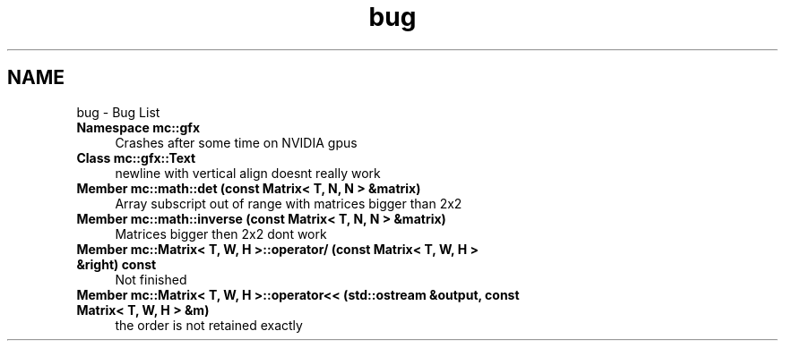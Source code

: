 .TH "bug" 3 "Sat Jan 14 2017" "Version Alpha" "MACE" \" -*- nroff -*-
.ad l
.nh
.SH NAME
bug \- Bug List 

.IP "\fBNamespace \fBmc::gfx\fP \fP" 1c
Crashes after some time on NVIDIA gpus  
.IP "\fBClass \fBmc::gfx::Text\fP \fP" 1c
newline with vertical align doesnt really work  
.IP "\fBMember \fBmc::math::det\fP (const Matrix< T, N, N > &matrix)\fP" 1c
Array subscript out of range with matrices bigger than 2x2  
.IP "\fBMember \fBmc::math::inverse\fP (const Matrix< T, N, N > &matrix)\fP" 1c
Matrices bigger then 2x2 dont work  
.IP "\fBMember \fBmc::Matrix< T, W, H >::operator/\fP (const Matrix< T, W, H > &right) const \fP" 1c
Not finished  
.IP "\fBMember \fBmc::Matrix< T, W, H >::operator<<\fP (std::ostream &output, const Matrix< T, W, H > &m)\fP" 1c
the order is not retained exactly 
.PP

